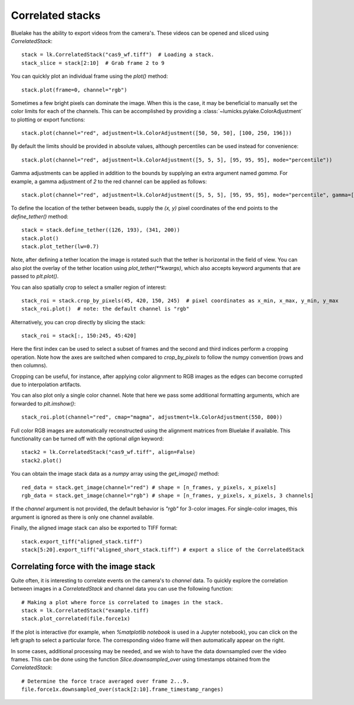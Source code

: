 Correlated stacks
==================

.. only:: html

    :nbexport:`Download this page as a Jupyter notebook <self>`

Bluelake has the ability to export videos from the camera's.
These videos can be opened and sliced using `CorrelatedStack`::

    stack = lk.CorrelatedStack("cas9_wf.tiff")  # Loading a stack.
    stack_slice = stack[2:10]  # Grab frame 2 to 9

You can quickly plot an individual frame using the `plot()` method::

    stack.plot(frame=0, channel="rgb")

.. image:: correlatedstack_aligned.png

Sometimes a few bright pixels can dominate the image.
When this is the case, it may be beneficial to manually set the color limits for each of the channels.
This can be accomplished by providing a :class:`~lumicks.pylake.ColorAdjustment` to plotting or export functions::

    stack.plot(channel="red", adjustment=lk.ColorAdjustment([50, 50, 50], [100, 250, 196]))


By default the limits should be provided in absolute values, although percentiles can be used instead for convenience::

    stack.plot(channel="red", adjustment=lk.ColorAdjustment([5, 5, 5], [95, 95, 95], mode="percentile"))

Gamma adjustments can be applied in addition to the bounds by supplying an extra argument named `gamma`.
For example, a gamma adjustment of `2` to the red channel can be applied as follows::

    stack.plot(channel="red", adjustment=lk.ColorAdjustment([5, 5, 5], [95, 95, 95], mode="percentile", gamma=[2, 1, 1]))

To define the location of the tether between beads, supply the `(x, y)` pixel coordinates of the end points
to the `define_tether()` method::

    stack = stack.define_tether((126, 193), (341, 200))
    stack.plot()
    stack.plot_tether(lw=0.7)

.. image:: correlatedstack_tether.png

Note, after defining a tether location the image is rotated such that the tether is horizontal in the field of view.
You can also plot the overlay of the tether location using `plot_tether(**kwargs)`, which also accepts keyword
arguments that are passed to `plt.plot()`.

You can also spatially crop to select a smaller region of interest::

    stack_roi = stack.crop_by_pixels(45, 420, 150, 245)  # pixel coordinates as x_min, x_max, y_min, y_max
    stack_roi.plot()  # note: the default channel is "rgb"

.. image:: correlatedstack_cropped.png

Alternatively, you can crop directly by slicing the stack::

    stack_roi = stack[:, 150:245, 45:420]

Here the first index can be used to select a subset of frames and the second and third indices perform a cropping operation.
Note how the axes are switched when compared to `crop_by_pixels` to follow the numpy convention (rows and then columns).

Cropping can be useful, for instance, after applying color alignment to RGB images as the edges
can become corrupted due to interpolation artifacts.

You can also plot only a single color channel. Note that here we pass some additional formatting arguments, which are
forwarded to `plt.imshow()`::

    stack_roi.plot(channel="red", cmap="magma", adjustment=lk.ColorAdjustment(550, 800))

.. image:: correlatedstack_red.png

Full color RGB images are automatically reconstructed using the alignment matrices
from Bluelake if available. This functionality can be turned off with the optional
`align` keyword::

    stack2 = lk.CorrelatedStack("cas9_wf.tiff", align=False)
    stack2.plot()

.. image:: correlatedstack_raw.png

You can obtain the image stack data as a `numpy` array using the `get_image()` method::

    red_data = stack.get_image(channel="red") # shape = [n_frames, y_pixels, x_pixels]
    rgb_data = stack.get_image(channel="rgb") # shape = [n_frames, y_pixels, x_pixels, 3 channels]

If the `channel` argument is not provided, the default behavior is `"rgb"` for 3-color images. For single-color
images, this argument is ignored as there is only one channel available.


Finally, the aligned image stack can also be exported to TIFF format::

    stack.export_tiff("aligned_stack.tiff")
    stack[5:20].export_tiff("aligned_short_stack.tiff") # export a slice of the CorrelatedStack

Correlating force with the image stack
--------------------------------------

Quite often, it is interesting to correlate events on the camera's to `channel` data.
To quickly explore the correlation between images in a `CorrelatedStack` and channel data
you can use the following function::

    # Making a plot where force is correlated to images in the stack.
    stack = lk.CorrelatedStack("example.tiff)
    stack.plot_correlated(file.force1x)

.. image:: correlatedstack.png

If the plot is interactive (for example, when `%matplotlib notebook` is used in a Jupyter notebook), you can click
on the left graph to select a particular force. The corresponding video frame will then automatically appear on the right.

In some cases, additional processing may be needed, and we wish to have the data
downsampled over the video frames. This can be done using the function `Slice.downsampled_over`
using timestamps obtained from the `CorrelatedStack`::

    # Determine the force trace averaged over frame 2...9.
    file.force1x.downsampled_over(stack[2:10].frame_timestamp_ranges)